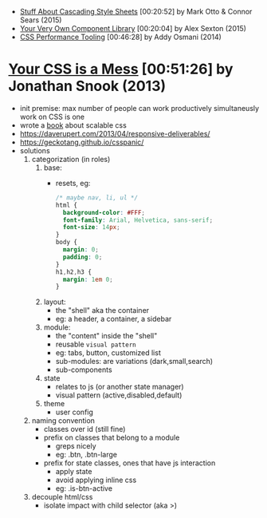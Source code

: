 - [[https://www.youtube.com/watch?v=R_py8gCTTAc][Stuff About Cascading Style Sheets]] [00:20:52] by Mark Otto & Connor Sears (2015)
- [[https://www.youtube.com/watch?v=zSYo7m5kGHQ][Your Very Own Component Library]] [00:20:04] by Alex Sexton (2015)
- [[https://www.youtube.com/watch?v=FEs2jgZBaQA][CSS Performance Tooling]] [00:46:28] by Addy Osmani (2014)
* [[https://www.youtube.com/watch?v=C4z_9F6nfS8][Your CSS is a Mess]] [00:51:26] by Jonathan Snook (2013)

- init premise: max number of people can work productively simultaneusly work on CSS is one
- wrote a [[https://smacss.com/][book]] about scalable css
- https://daverupert.com/2013/04/responsive-deliverables/
- https://geckotang.github.io/csspanic/
- solutions
  1) categorization (in roles)
     1. base:
        - resets, eg:
          #+begin_src css
            /* maybe nav, li, ul */
            html {
              background-color: #FFF;
              font-family: Arial, Helvetica, sans-serif;
              font-size: 14px;
            }
            body {
              margin: 0;
              padding: 0;
            }
            h1,h2,h3 {
              margin: 1em 0;
            }
          #+end_src
     2. layout:
        - the "shell" aka the container
        - eg: a header, a container, a sidebar
     3. module:
        - the "content" inside the "shell"
        - reusable =visual pattern=
        - eg: tabs, button, customized list
        - sub-modules: are variations (dark,small,search)
        - sub-components
     4. state
        - relates to js (or another state manager)
        - visual pattern (active,disabled,default)
     5. theme
        - user config
  2) naming convention
     - classes over id (still fine)
     - prefix on classes that belong to a module
       - greps nicely
       - eg: .btn, .btn-large
     - prefix for state classes, ones that have js interaction
       - apply state
       - avoid applying inline css
       - eg: .is-btn-active
  3) decouple html/css
     - isolate impact with child selector (aka >)
